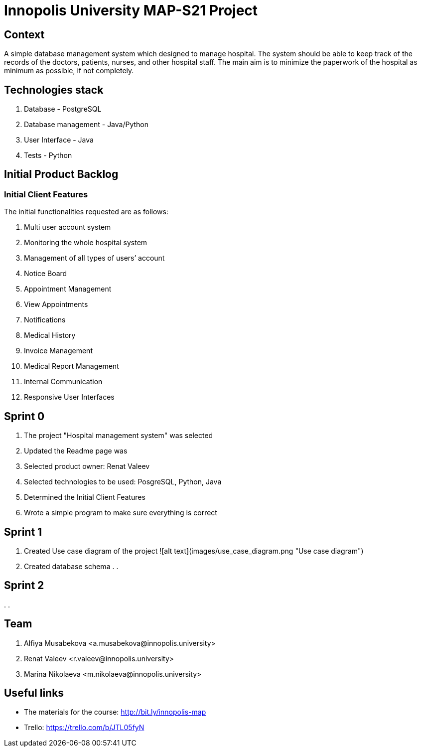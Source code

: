 = Innopolis University MAP-S21 Project
:status: bottom
:inclusion:
:experimental:
// ------------------------------------------
:icons: font


// Specific to GitHub
ifdef::env-github[]
:tip-caption: :bulb:
:note-caption: :information_source:
:important-caption: :heavy_exclamation_mark:
:caution-caption: :fire:
:warning-caption: :warning:
endif::[]


== Context
A simple database management system which designed to manage hospital. The system should be able to keep track of the records of the doctors, patients, nurses, and other hospital staff. The main aim is to minimize the paperwork of the hospital as minimum as possible, if not completely. 

== Technologies stack
. Database - PostgreSQL
. Database management - Java/Python
. User Interface - Java
. Tests - Python

== Initial Product Backlog

:numbered!:
===  Initial Client Features

The initial functionalities requested are as follows:

. Multi user account system
. Monitoring the whole hospital system
. Management of all types of users’ account
. Notice Board
. Appointment Management
. View Appointments
. Notifications
. Medical History
. Invoice Management
. Medical Report Management
. Internal Communication
. Responsive User Interfaces

== Sprint 0
. The project "Hospital management system" was selected
. Updated the Readme page was 
. Selected product owner: Renat Valeev
. Selected technologies to be used: PosgreSQL, Python, Java
. Determined the Initial Client Features
. Wrote a simple program to make sure everything is correct

== Sprint 1
. Created Use case diagram of the project
![alt text](images/use_case_diagram.png "Use case diagram")
. Created database schema
.
.

== Sprint 2
.
.


:numbered!:
== Team
. Alfiya Musabekova <a.musabekova@innopolis.university>
. Renat Valeev <r.valeev@innopolis.university>
. Marina Nikolaeva <m.nikolaeva@innopolis.university>

:numbered!:
== Useful links

- The materials for the course: http://bit.ly/innopolis-map
- Trello: https://trello.com/b/JTL05fyN
